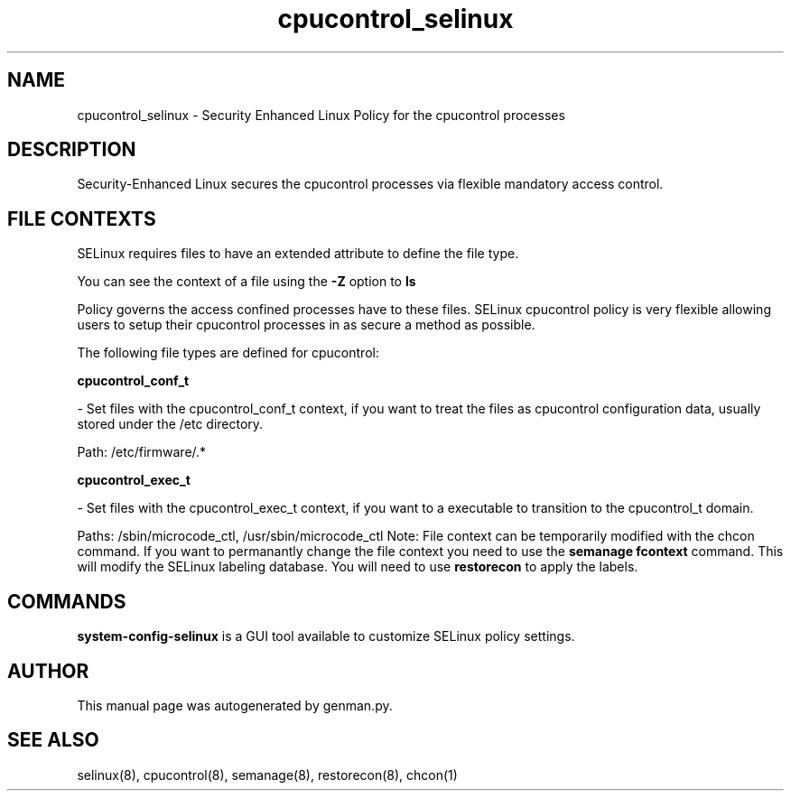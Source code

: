 .TH  "cpucontrol_selinux"  "8"  "cpucontrol" "dwalsh@redhat.com" "cpucontrol SELinux Policy documentation"
.SH "NAME"
cpucontrol_selinux \- Security Enhanced Linux Policy for the cpucontrol processes
.SH "DESCRIPTION"

Security-Enhanced Linux secures the cpucontrol processes via flexible mandatory access
control.  
.SH FILE CONTEXTS
SELinux requires files to have an extended attribute to define the file type. 
.PP
You can see the context of a file using the \fB\-Z\fP option to \fBls\bP
.PP
Policy governs the access confined processes have to these files. 
SELinux cpucontrol policy is very flexible allowing users to setup their cpucontrol processes in as secure a method as possible.
.PP 
The following file types are defined for cpucontrol:


.EX
.B cpucontrol_conf_t 
.EE

- Set files with the cpucontrol_conf_t context, if you want to treat the files as cpucontrol configuration data, usually stored under the /etc directory.

.br
Path: 
/etc/firmware/.*

.EX
.B cpucontrol_exec_t 
.EE

- Set files with the cpucontrol_exec_t context, if you want to a executable to transition to the cpucontrol_t domain.

.br
Paths: 
/sbin/microcode_ctl, /usr/sbin/microcode_ctl
Note: File context can be temporarily modified with the chcon command.  If you want to permanantly change the file context you need to use the 
.B semanage fcontext 
command.  This will modify the SELinux labeling database.  You will need to use
.B restorecon
to apply the labels.

.SH "COMMANDS"

.PP
.B system-config-selinux 
is a GUI tool available to customize SELinux policy settings.

.SH AUTHOR	
This manual page was autogenerated by genman.py.

.SH "SEE ALSO"
selinux(8), cpucontrol(8), semanage(8), restorecon(8), chcon(1)
